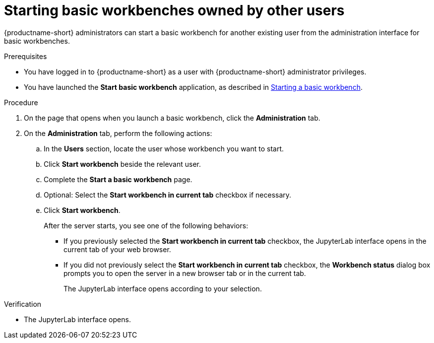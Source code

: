 :_module-type: PROCEDURE

[id='starting-basic-workbenches-owned-by-other-users_{context}']
= Starting basic workbenches owned by other users

[role='_abstract']
{productname-short} administrators can start a basic workbench for another existing user from the administration interface for basic workbenches.

.Prerequisites
* You have logged in to {productname-short} as a user with {productname-short} administrator privileges. 

ifdef::upstream[]
* You have launched the *Start basic workbench* application, as described in link:{odhdocshome}/working-with-connected-applications/#starting-a-basic-workbench_connected-apps[Starting a basic workbench].
endif::[]

ifndef::upstream[]
* You have launched the *Start basic workbench* application, as described in link:{rhoaidocshome}{default-format-url}/working_with_connected_applications/using_basic_workbenches#starting-a-basic-workbench_connected-apps[Starting a basic workbench].
endif::[]

.Procedure
. On the page that opens when you launch a basic workbench, click the *Administration* tab.
. On the *Administration* tab, perform the following actions:
.. In the *Users* section, locate the user whose workbench you want to start.
.. Click *Start workbench* beside the relevant user.
.. Complete the *Start a basic workbench* page.
.. Optional: Select the *Start workbench in current tab* checkbox if necessary.
.. Click *Start workbench*.
+
After the server starts, you see one of the following behaviors:
+
--
* If you previously selected the *Start workbench in current tab* checkbox, the JupyterLab interface opens in the current tab of your web browser.
* If you did not previously select the *Start workbench in current tab* checkbox, the *Workbench status* dialog box prompts you to open the server in a new browser tab or in the current tab. 
+
The JupyterLab interface opens according to your selection.
--

.Verification
* The JupyterLab interface opens.

